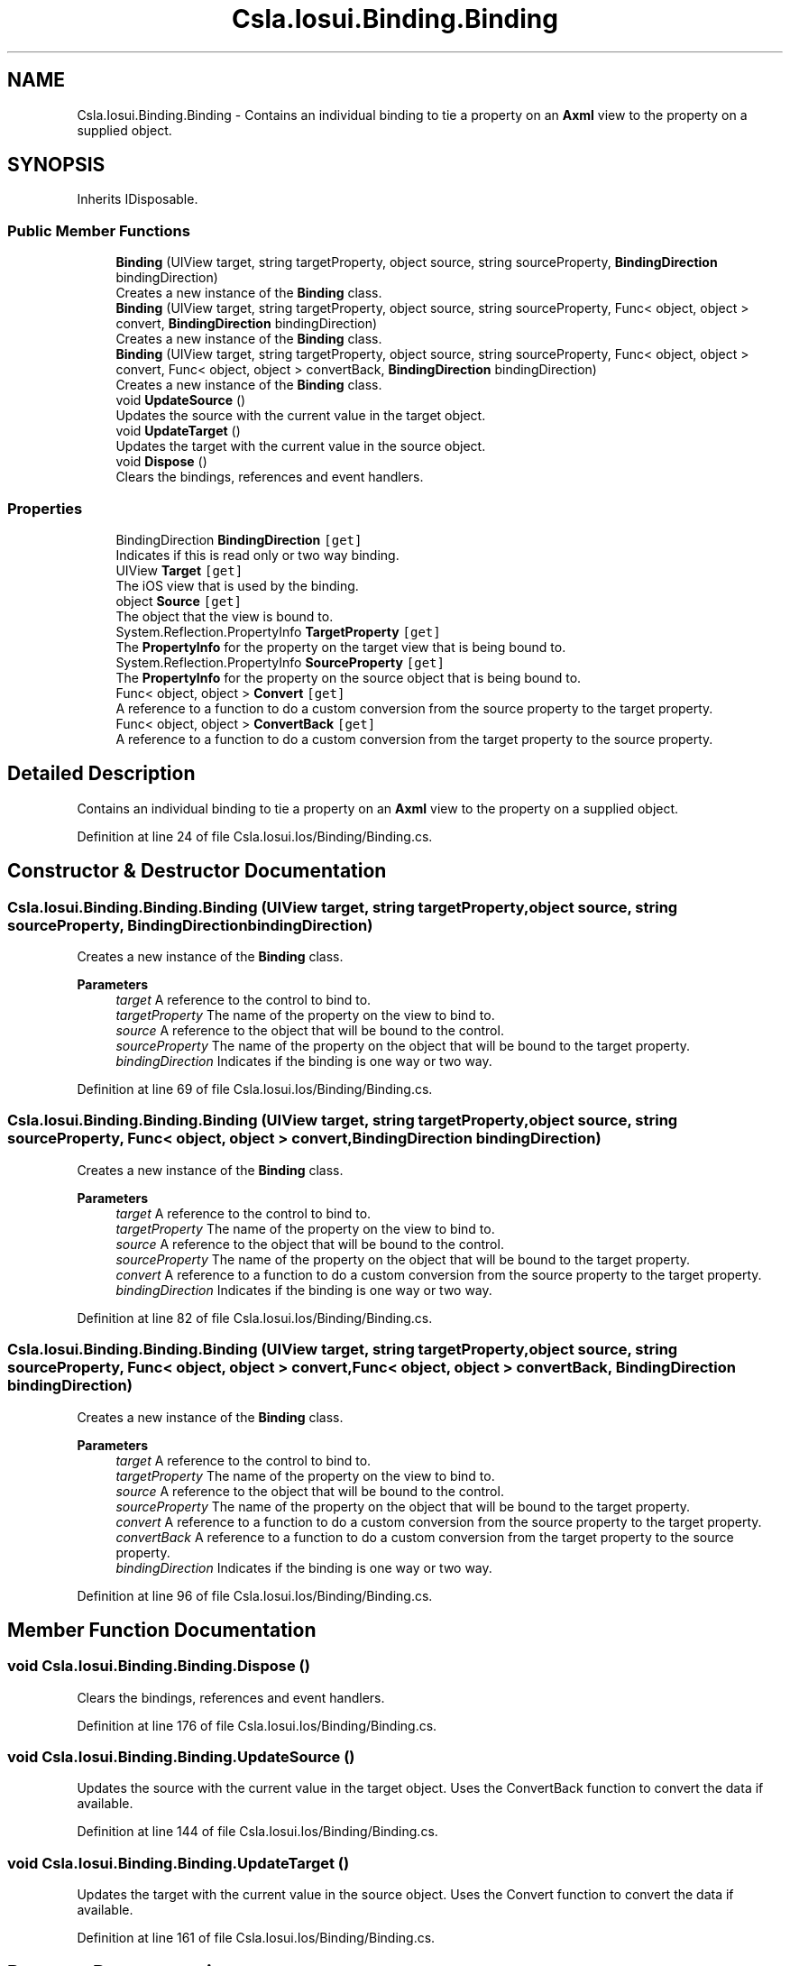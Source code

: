 .TH "Csla.Iosui.Binding.Binding" 3 "Thu Jul 22 2021" "Version 5.4.2" "CSLA.NET" \" -*- nroff -*-
.ad l
.nh
.SH NAME
Csla.Iosui.Binding.Binding \- Contains an individual binding to tie a property on an \fBAxml\fP view to the property on a supplied object\&.  

.SH SYNOPSIS
.br
.PP
.PP
Inherits IDisposable\&.
.SS "Public Member Functions"

.in +1c
.ti -1c
.RI "\fBBinding\fP (UIView target, string targetProperty, object source, string sourceProperty, \fBBindingDirection\fP bindingDirection)"
.br
.RI "Creates a new instance of the \fBBinding\fP class\&. "
.ti -1c
.RI "\fBBinding\fP (UIView target, string targetProperty, object source, string sourceProperty, Func< object, object > convert, \fBBindingDirection\fP bindingDirection)"
.br
.RI "Creates a new instance of the \fBBinding\fP class\&. "
.ti -1c
.RI "\fBBinding\fP (UIView target, string targetProperty, object source, string sourceProperty, Func< object, object > convert, Func< object, object > convertBack, \fBBindingDirection\fP bindingDirection)"
.br
.RI "Creates a new instance of the \fBBinding\fP class\&. "
.ti -1c
.RI "void \fBUpdateSource\fP ()"
.br
.RI "Updates the source with the current value in the target object\&. "
.ti -1c
.RI "void \fBUpdateTarget\fP ()"
.br
.RI "Updates the target with the current value in the source object\&. "
.ti -1c
.RI "void \fBDispose\fP ()"
.br
.RI "Clears the bindings, references and event handlers\&. "
.in -1c
.SS "Properties"

.in +1c
.ti -1c
.RI "BindingDirection \fBBindingDirection\fP\fC [get]\fP"
.br
.RI "Indicates if this is read only or two way binding\&. "
.ti -1c
.RI "UIView \fBTarget\fP\fC [get]\fP"
.br
.RI "The iOS view that is used by the binding\&. "
.ti -1c
.RI "object \fBSource\fP\fC [get]\fP"
.br
.RI "The object that the view is bound to\&. "
.ti -1c
.RI "System\&.Reflection\&.PropertyInfo \fBTargetProperty\fP\fC [get]\fP"
.br
.RI "The \fBPropertyInfo\fP for the property on the target view that is being bound to\&. "
.ti -1c
.RI "System\&.Reflection\&.PropertyInfo \fBSourceProperty\fP\fC [get]\fP"
.br
.RI "The \fBPropertyInfo\fP for the property on the source object that is being bound to\&. "
.ti -1c
.RI "Func< object, object > \fBConvert\fP\fC [get]\fP"
.br
.RI "A reference to a function to do a custom conversion from the source property to the target property\&. "
.ti -1c
.RI "Func< object, object > \fBConvertBack\fP\fC [get]\fP"
.br
.RI "A reference to a function to do a custom conversion from the target property to the source property\&. "
.in -1c
.SH "Detailed Description"
.PP 
Contains an individual binding to tie a property on an \fBAxml\fP view to the property on a supplied object\&. 


.PP
Definition at line 24 of file Csla\&.Iosui\&.Ios/Binding/Binding\&.cs\&.
.SH "Constructor & Destructor Documentation"
.PP 
.SS "Csla\&.Iosui\&.Binding\&.Binding\&.Binding (UIView target, string targetProperty, object source, string sourceProperty, \fBBindingDirection\fP bindingDirection)"

.PP
Creates a new instance of the \fBBinding\fP class\&. 
.PP
\fBParameters\fP
.RS 4
\fItarget\fP A reference to the control to bind to\&.
.br
\fItargetProperty\fP The name of the property on the view to bind to\&.
.br
\fIsource\fP A reference to the object that will be bound to the control\&.
.br
\fIsourceProperty\fP The name of the property on the object that will be bound to the target property\&.
.br
\fIbindingDirection\fP Indicates if the binding is one way or two way\&.
.RE
.PP

.PP
Definition at line 69 of file Csla\&.Iosui\&.Ios/Binding/Binding\&.cs\&.
.SS "Csla\&.Iosui\&.Binding\&.Binding\&.Binding (UIView target, string targetProperty, object source, string sourceProperty, Func< object, object > convert, \fBBindingDirection\fP bindingDirection)"

.PP
Creates a new instance of the \fBBinding\fP class\&. 
.PP
\fBParameters\fP
.RS 4
\fItarget\fP A reference to the control to bind to\&.
.br
\fItargetProperty\fP The name of the property on the view to bind to\&.
.br
\fIsource\fP A reference to the object that will be bound to the control\&.
.br
\fIsourceProperty\fP The name of the property on the object that will be bound to the target property\&.
.br
\fIconvert\fP A reference to a function to do a custom conversion from the source property to the target property\&.
.br
\fIbindingDirection\fP Indicates if the binding is one way or two way\&.
.RE
.PP

.PP
Definition at line 82 of file Csla\&.Iosui\&.Ios/Binding/Binding\&.cs\&.
.SS "Csla\&.Iosui\&.Binding\&.Binding\&.Binding (UIView target, string targetProperty, object source, string sourceProperty, Func< object, object > convert, Func< object, object > convertBack, \fBBindingDirection\fP bindingDirection)"

.PP
Creates a new instance of the \fBBinding\fP class\&. 
.PP
\fBParameters\fP
.RS 4
\fItarget\fP A reference to the control to bind to\&.
.br
\fItargetProperty\fP The name of the property on the view to bind to\&.
.br
\fIsource\fP A reference to the object that will be bound to the control\&.
.br
\fIsourceProperty\fP The name of the property on the object that will be bound to the target property\&.
.br
\fIconvert\fP A reference to a function to do a custom conversion from the source property to the target property\&.
.br
\fIconvertBack\fP A reference to a function to do a custom conversion from the target property to the source property\&.
.br
\fIbindingDirection\fP Indicates if the binding is one way or two way\&.
.RE
.PP

.PP
Definition at line 96 of file Csla\&.Iosui\&.Ios/Binding/Binding\&.cs\&.
.SH "Member Function Documentation"
.PP 
.SS "void Csla\&.Iosui\&.Binding\&.Binding\&.Dispose ()"

.PP
Clears the bindings, references and event handlers\&. 
.PP
Definition at line 176 of file Csla\&.Iosui\&.Ios/Binding/Binding\&.cs\&.
.SS "void Csla\&.Iosui\&.Binding\&.Binding\&.UpdateSource ()"

.PP
Updates the source with the current value in the target object\&. Uses the ConvertBack function to convert the data if available\&.
.PP
Definition at line 144 of file Csla\&.Iosui\&.Ios/Binding/Binding\&.cs\&.
.SS "void Csla\&.Iosui\&.Binding\&.Binding\&.UpdateTarget ()"

.PP
Updates the target with the current value in the source object\&. Uses the Convert function to convert the data if available\&.
.PP
Definition at line 161 of file Csla\&.Iosui\&.Ios/Binding/Binding\&.cs\&.
.SH "Property Documentation"
.PP 
.SS "BindingDirection Csla\&.Iosui\&.Binding\&.Binding\&.BindingDirection\fC [get]\fP"

.PP
Indicates if this is read only or two way binding\&. 
.PP
Definition at line 29 of file Csla\&.Iosui\&.Ios/Binding/Binding\&.cs\&.
.SS "Func<object, object> Csla\&.Iosui\&.Binding\&.Binding\&.Convert\fC [get]\fP"

.PP
A reference to a function to do a custom conversion from the source property to the target property\&. 
.PP
Definition at line 54 of file Csla\&.Iosui\&.Ios/Binding/Binding\&.cs\&.
.SS "Func<object, object> Csla\&.Iosui\&.Binding\&.Binding\&.ConvertBack\fC [get]\fP"

.PP
A reference to a function to do a custom conversion from the target property to the source property\&. 
.PP
Definition at line 59 of file Csla\&.Iosui\&.Ios/Binding/Binding\&.cs\&.
.SS "object Csla\&.Iosui\&.Binding\&.Binding\&.Source\fC [get]\fP"

.PP
The object that the view is bound to\&. 
.PP
Definition at line 39 of file Csla\&.Iosui\&.Ios/Binding/Binding\&.cs\&.
.SS "System\&.Reflection\&.PropertyInfo Csla\&.Iosui\&.Binding\&.Binding\&.SourceProperty\fC [get]\fP"

.PP
The \fBPropertyInfo\fP for the property on the source object that is being bound to\&. 
.PP
Definition at line 49 of file Csla\&.Iosui\&.Ios/Binding/Binding\&.cs\&.
.SS "UIView Csla\&.Iosui\&.Binding\&.Binding\&.Target\fC [get]\fP"

.PP
The iOS view that is used by the binding\&. 
.PP
Definition at line 34 of file Csla\&.Iosui\&.Ios/Binding/Binding\&.cs\&.
.SS "System\&.Reflection\&.PropertyInfo Csla\&.Iosui\&.Binding\&.Binding\&.TargetProperty\fC [get]\fP"

.PP
The \fBPropertyInfo\fP for the property on the target view that is being bound to\&. 
.PP
Definition at line 44 of file Csla\&.Iosui\&.Ios/Binding/Binding\&.cs\&.

.SH "Author"
.PP 
Generated automatically by Doxygen for CSLA\&.NET from the source code\&.
